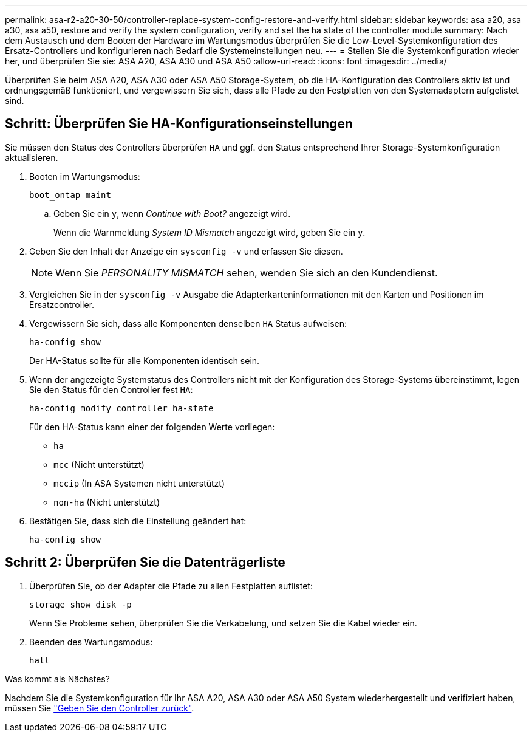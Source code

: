 ---
permalink: asa-r2-a20-30-50/controller-replace-system-config-restore-and-verify.html 
sidebar: sidebar 
keywords: asa a20, asa a30, asa a50, restore and verify the system configuration, verify and set the ha state of the controller module 
summary: Nach dem Austausch und dem Booten der Hardware im Wartungsmodus überprüfen Sie die Low-Level-Systemkonfiguration des Ersatz-Controllers und konfigurieren nach Bedarf die Systemeinstellungen neu. 
---
= Stellen Sie die Systemkonfiguration wieder her, und überprüfen Sie sie: ASA A20, ASA A30 und ASA A50
:allow-uri-read: 
:icons: font
:imagesdir: ../media/


[role="lead"]
Überprüfen Sie beim ASA A20, ASA A30 oder ASA A50 Storage-System, ob die HA-Konfiguration des Controllers aktiv ist und ordnungsgemäß funktioniert, und vergewissern Sie sich, dass alle Pfade zu den Festplatten von den Systemadaptern aufgelistet sind.



== Schritt: Überprüfen Sie HA-Konfigurationseinstellungen

Sie müssen den Status des Controllers überprüfen `HA` und ggf. den Status entsprechend Ihrer Storage-Systemkonfiguration aktualisieren.

. Booten im Wartungsmodus:
+
`boot_ontap maint`

+
.. Geben Sie ein `y`, wenn _Continue with Boot?_ angezeigt wird.
+
Wenn die Warnmeldung _System ID Mismatch_ angezeigt wird, geben Sie ein `y`.



. Geben Sie den Inhalt der Anzeige ein `sysconfig -v` und erfassen Sie diesen.
+

NOTE: Wenn Sie _PERSONALITY MISMATCH_ sehen, wenden Sie sich an den Kundendienst.

. Vergleichen Sie in der `sysconfig -v` Ausgabe die Adapterkarteninformationen mit den Karten und Positionen im Ersatzcontroller.
. Vergewissern Sie sich, dass alle Komponenten denselben `HA` Status aufweisen:
+
`ha-config show`

+
Der HA-Status sollte für alle Komponenten identisch sein.

. Wenn der angezeigte Systemstatus des Controllers nicht mit der Konfiguration des Storage-Systems übereinstimmt, legen Sie den Status für den Controller fest `HA`:
+
`ha-config modify controller ha-state`

+
Für den HA-Status kann einer der folgenden Werte vorliegen:

+
** `ha`
** `mcc` (Nicht unterstützt)
** `mccip` (In ASA Systemen nicht unterstützt)
** `non-ha` (Nicht unterstützt)


. Bestätigen Sie, dass sich die Einstellung geändert hat:
+
`ha-config show`





== Schritt 2: Überprüfen Sie die Datenträgerliste

. Überprüfen Sie, ob der Adapter die Pfade zu allen Festplatten auflistet:
+
`storage show disk -p`

+
Wenn Sie Probleme sehen, überprüfen Sie die Verkabelung, und setzen Sie die Kabel wieder ein.

. Beenden des Wartungsmodus:
+
`halt`



.Was kommt als Nächstes?
Nachdem Sie die Systemkonfiguration für Ihr ASA A20, ASA A30 oder ASA A50 System wiederhergestellt und verifiziert haben, müssen Sie link:controller-replace-recable-reassign-disks.html["Geben Sie den Controller zurück"].
